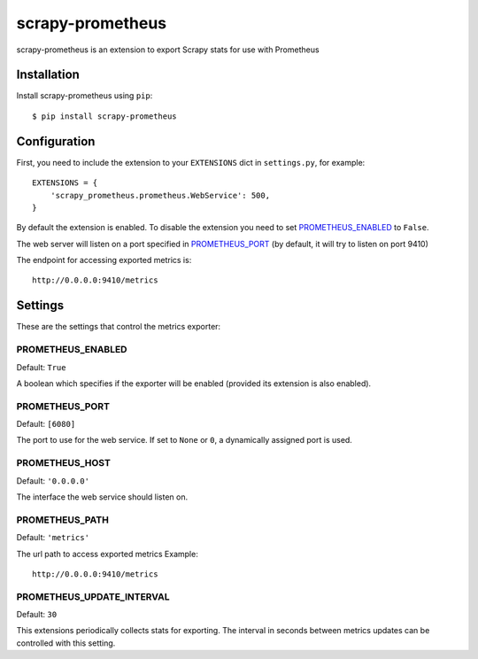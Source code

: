 =================
scrapy-prometheus
=================

scrapy-prometheus is an extension to export Scrapy stats for use with Prometheus

Installation
============

Install scrapy-prometheus using ``pip``::

    $ pip install scrapy-prometheus

Configuration
=============

First, you need to include the extension to your ``EXTENSIONS`` dict in
``settings.py``, for example::

    EXTENSIONS = {
        'scrapy_prometheus.prometheus.WebService': 500,
    }

By default the extension is enabled. To disable the extension you need to
set `PROMETHEUS_ENABLED`_ to ``False``.

The web server will listen on a port specified in `PROMETHEUS_PORT`_
(by default, it will try to listen on port 9410)

The endpoint for accessing exported metrics is::

    http://0.0.0.0:9410/metrics



Settings
========

These are the settings that control the metrics exporter:

PROMETHEUS_ENABLED
------------------

Default: ``True``

A boolean which specifies if the exporter will be enabled (provided its
extension is also enabled).


PROMETHEUS_PORT
---------------

Default: ``[6080]``

The port to use for the web service. If set to ``None`` or ``0``, a
dynamically assigned port is used.

PROMETHEUS_HOST
---------------

Default: ``'0.0.0.0'``

The interface the web service should listen on.


PROMETHEUS_PATH
---------------

Default: ``'metrics'``

The url path to access exported metrics Example::

    http://0.0.0.0:9410/metrics


PROMETHEUS_UPDATE_INTERVAL
--------------------------

Default: ``30``

This extensions periodically collects stats for exporting. The interval in
seconds between metrics updates can be controlled with this setting.
